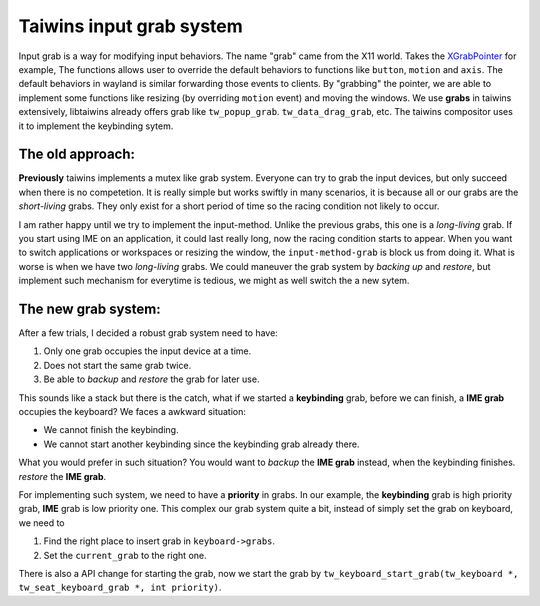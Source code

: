 Taiwins input grab system
=========================

Input grab is a way for modifying input behaviors. The name "grab" came from
the X11 world. Takes the XGrabPointer_ for example, The functions allows user
to override the default behaviors to functions like ``button``, ``motion`` and
``axis``. The default behaviors in wayland is similar forwarding those events
to clients. By "grabbing" the pointer, we are able to implement some functions
like resizing (by overriding ``motion`` event) and moving the windows. We use
**grabs** in taiwins extensively, libtaiwins already offers grab like
``tw_popup_grab``. ``tw_data_drag_grab``, etc. The taiwins compositor uses it
to implement the keybinding sytem.

The old approach:
-----------------

**Previously** taiwins implements a mutex like grab system. Everyone can try to
grab the input devices, but only succeed when there is no competetion. It is
really simple but works swiftly in many scenarios, it is because all or our
grabs are the *short-living* grabs. They only exist for a short period of time
so the racing condition not likely to occur.

I am rather happy until we try to implement the input-method. Unlike the
previous grabs, this one is a *long-living* grab. If you start using IME on an
application, it could last really long, now the racing condition starts to
appear. When you want to switch applications or workspaces or resizing the
window, the ``input-method-grab`` is block us from doing it. What is worse is
when we have two *long-living* grabs. We could maneuver the grab system by
*backing up* and *restore*, but implement such mechanism for everytime is
tedious, we might as well switch the a new sytem.

The new grab system:
--------------------

After a few trials, I decided a robust grab system need to have:

1. Only one grab occupies the input device at a time.

2. Does not start the same grab twice.

3. Be able to *backup* and *restore* the grab for later use.

This sounds like a stack but there is the catch, what if we started a
**keybinding** grab, before we can finish, a **IME grab** occupies the
keyboard? We faces a awkward situation:

- We cannot finish the keybinding.
   
- We cannot start another keybinding since the keybinding grab already there.

What you would prefer in such situation? You would want to *backup* the **IME
grab** instead, when the keybinding finishes. *restore* the **IME grab**.

For implementing such system, we need to have a **priority** in grabs. In our
example, the **keybinding** grab is high priority grab, **IME** grab is low
priority one. This complex our grab system quite a bit, instead of simply set
the grab on keyboard, we need to

1. Find the right place to insert grab in ``keyboard->grabs``.

2. Set the ``current_grab`` to the right one.

There is also a API change for starting the grab, now we start the grab by
``tw_keyboard_start_grab(tw_keyboard *, tw_seat_keyboard_grab *, int
priority)``.
   
.. _XGrabPointer: https://tronche.com/gui/x/xlib/input/XGrabPointer.html
